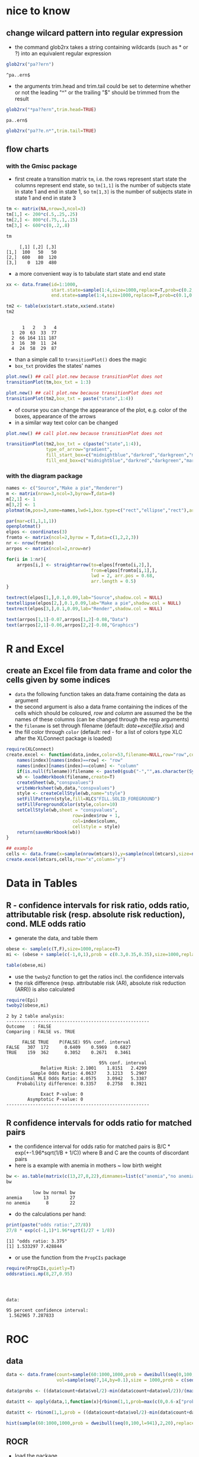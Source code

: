 * nice to know
** change wilcard pattern into regular expression
   - the command glob2rx takes a string containing wildcards (such as * or ?) into an equivalent regular expression
#+BEGIN_SRC R :session :exports both
  glob2rx("pa??ern")
#+END_SRC

#+RESULTS:
: ^pa..ern$

   - the arguments trim.head and trim.tail could be set to determine whether or not the leading "^" or the trailing "$" should be trimmed from the result
#+BEGIN_SRC R :session :exports both
  glob2rx("*pa??ern",trim.head=TRUE)
#+END_SRC

#+RESULTS:
: pa..ern$


#+BEGIN_SRC R :session :export both
  glob2rx("pa??e.n*",trim.tail=TRUE)
#+END_SRC

#+RESULTS:
: ^pa..e\.n

** flow charts
*** with the Gmisc package
    - first create a transition matrix ~tm~, i.e. the rows represent start state the columns represent end state, so ~tm[1,1]~ is the number of subjects state in state 1 and end in state 1, so ~tm[1,3]~ is the number of subjects state in state 1 and end in state 3

#+BEGIN_SRC R :session :exports both :results output
  tm <- matrix(NA,nrow=3,ncol=3)
  tm[1,] <- 200*c(.5,.25,.25)
  tm[2,] <- 800*c(.75,.1,.15)
  tm[3,] <- 600*c(0,.2,.8)

  tm
#+END_SRC

#+RESULTS:
:      [,1] [,2] [,3]
: [1,]  100   50   50
: [2,]  600   80  120
: [3,]    0  120  480

    - a more convenient way is to tabulate start state and end state

#+BEGIN_SRC R :session :exports both :results output
  xx <- data.frame(id=1:1000,
                   start.state=sample(1:4,size=1000,replace=T,prob=c(0.2,0.5,0.1,0.2)),
                   end.state=sample(1:4,size=1000,replace=T,prob=c(0.1,0.3,0.2,0.4)))

  tm2 <- table(xx$start.state,xx$end.state)
  tm2
#+END_SRC

#+RESULTS:
:    
:       1   2   3   4
:   1  20  63  33  77
:   2  66 164 111 187
:   3  16  30  11  24
:   4  24  58  29  87

    - than a simple call to ~transitionPlot()~ does the magic
    - ~box_txt~ provides the states' names
#+BEGIN_SRC R :session :exports both :results graphics :file gmiscdiag.png
  plot.new() ## call plot.new because transitionPlot does not
  transitionPlot(tm,box_txt = 1:3)
#+END_SRC

#+RESULTS:
[[file:gmiscdiag.png]]

#+BEGIN_SRC R :session :exports both :results graphics :file gmiscdiag2.png
  plot.new() ## call plot.new because transitionPlot does not
  transitionPlot(tm2,box_txt = paste("state",1:4))
#+END_SRC

#+RESULTS:
[[file:gmiscdiag2.png]]

   - of course you can change the appearance of the plot, e.g. color of the boxes, appearance of the arrows
   - in a similar way text color can be changed

#+BEGIN_SRC R :session :exports both :results graphics :file gmiscdiag3.png
  plot.new() ## call plot.new because transitionPlot does not

  transitionPlot(tm2,box_txt = c(paste("state",1:4)),
                 type_of_arrow="gradient",
                 fill_start_box=c("midnightblue","darkred","darkgreen","maroon4"),
                 fill_end_box=c("midnightblue","darkred","darkgreen","maroon4"))
#+END_SRC

#+RESULTS:
[[file:gmiscdiag3.png]]


*** with the diagram package
#+BEGIN_SRC R :session :exports both :results graphics :file flowchart.png  
  names <- c("Source","Make a pie","Renderer")
  m <- matrix(nrow=3,ncol=3,byrow=T,data=0)
  m[2,1] <- 1
  m[3,2] <- 1
  plotmat(m,pos=3,name=names,lwd=1,box.type=c("rect","ellipse","rect"),arr.pos = 0)
#+END_SRC


#+BEGIN_SRC R :session :exports both :results graphics :file flowchart2.png :width 600 :height 250
  par(mar=c(1,1,1,1))
  openplotmat()
  elpos <- coordinates(3)
  fromto <- matrix(ncol=2,byrow = T,data=c(1,2,2,3))
  nr <- nrow(fromto)
  arrpos <- matrix(ncol=2,nrow=nr)
  
  for(i in 1:nr){
      arrpos[i,] <- straightarrow(to=elpos[fromto[i,2],],
                                  from=elpos[fromto[i,1],],
                                  lwd = 2, arr.pos = 0.68,
                                  arr.length = 0.5)
  }
  
  textrect(elpos[1,],0.1,0.09,lab="Source",shadow.col = NULL)
  textellipse(elpos[2,],0.1,0.09,lab="Make a pie",shadow.col = NULL)
  textrect(elpos[3,],0.1,0.09,lab="Render",shadow.col = NULL)
  
  text(arrpos[1,1]-0.07,arrpos[1,2]-0.08,"Data")
  text(arrpos[2,1]-0.06,arrpos[2,2]-0.08,"Graphics")
#+END_SRC

#+RESULTS:
[[file:flowchart2.png]]

* R and Excel
** create an Excel file from data frame and color the cells given by some indices
   - ~data~ the following function takes an data.frame containing the data as argument
   - the second argument is also a data frame containing the indices of the cells which should be coloured, /row/ and /column/ are assumed the be the names of these columns  (can be changed through the resp arguments)
   - the ~filename~ is set through filename (default: /date+excelfile.xlsx/) and
   - the fill color  through ~color~ (default: red - for a list of colors type XLC after the XLConnect package is loaded)

#+BEGIN_SRC R :session :exports both :eval never
  require(XLConnect)
  create.excel <- function(data,index,color=53,filename=NULL,row="row",column="column"){
      names(index)[names(index)==row] <- "row"
      names(index)[names(index)==column] <- "column"
      if(is.null(filename))filename <- paste0(gsub("-","",as.character(Sys.Date())),"excelfile.xlsx")
      wb <- loadWorkbook(filename,create=T)
      createSheet(wb,"conspvalues")
      writeWorksheet(wb,data,"conspvalues")
      style <- createCellStyle(wb,name="style")
      setFillPattern(style,fill=XLC$"FILL.SOLID_FOREGROUND")
      setFillForegroundColor(style,color=10)
      setCellStyle(wb,sheet = "conspvalues",
                           row=index$row + 1,
                           col=index$column,
                           cellstyle = style)
      return(saveWorkbook(wb))
  }

  ## example
  cells <- data.frame(x=sample(nrow(mtcars)),y=sample(ncol(mtcars),size=nrow(mtcars),replace = T))
  create.excel(mtcars,cells,row="x",column="y")
#+END_SRC

* Data in Tables
** R - confidence intervals for risk ratio, odds ratio, attributable risk (resp. absolute risk reduction), cond. MLE odds ratio
   - generate the data, and table them
#+BEGIN_SRC R :session :exports both
  obese <- sample(c(T,F),size=1000,replace=T)
  mi <- (obese + sample(c(-1,0,1),prob = c(0.3,0.35,0.35),size=1000,replace=T)) > 0

  table(obese,mi)
#+END_SRC

   - use the ~twoby2~ function to get the ratios incl. the confidence intervals
   - the risk difference (resp. attributable risk (AR), absolute risk reduction (ARR)) is also calculated
#+BEGIN_SRC R :session :exports both :results output
  require(Epi)
  twoby2(obese,mi)
#+END_SRC

#+RESULTS:
#+begin_example
2 by 2 table analysis: 
------------------------------------------------------ 
Outcome   : FALSE 
Comparing : FALSE vs. TRUE 

      FALSE TRUE    P(FALSE) 95% conf. interval
FALSE   307  172      0.6409    0.5969   0.6827
TRUE    159  362      0.3052    0.2671   0.3461

                                   95% conf. interval
             Relative Risk: 2.1001    1.8151   2.4299
         Sample Odds Ratio: 4.0637    3.1213   5.2907
Conditional MLE Odds Ratio: 4.0575    3.0942   5.3387
    Probability difference: 0.3357    0.2758   0.3921

             Exact P-value: 0 
        Asymptotic P-value: 0 
------------------------------------------------------
#+end_example

** R confidence intervals for odds ratio for matched pairs
   - the confidence interval for odds ratio for matched pairs is B/C * exp(+-1.96*sqrt(1/B + 1/C)) where B and C are the counts of discordant pairs
   - here is a example with anemia in mothers ~ low birth weight
   
#+BEGIN_SRC R :session :exports both :results output
  bw <- as.table(matrix(c(13,27,8,22),dimnames=list(c("anemia","no anemia"),c("low bw","normal bw")),byrow=T,nrow=2))
  bw
#+END_SRC

#+RESULTS:
:           low bw normal bw
: anemia        13        27
: no anemia      8        22

   
   - do the calculations per hand:

#+BEGIN_SRC R :session :exports both :results output
  print(paste("odds ratio:",27/8))
  27/8 * exp(c(-1,1)*1.96*sqrt(1/27 + 1/8))
#+END_SRC

#+RESULTS:
: [1] "odds ratio: 3.375"
: [1] 1.533297 7.428844

   - or use the function from the ~PropCIs~ package

#+BEGIN_SRC R :session :exports both :results output
  require(PropCIs,quietly=T)
  oddsratioci.mp(8,27,0.95)
#+END_SRC

#+RESULTS:
: 
: 
: 
: data:  
: 
: 95 percent confidence interval:
:  1.562965 7.287833

* ROC 
** data
#+BEGIN_SRC R :session :exports both
  data <- data.frame(count=sample(60:1000,1000,prob = dweibull(seq(0,100,l=941),2,20),replace = T),
                     vol=sample(seq(7,14,by=0.1),size = 1000,prob = c(seq(1,10,l=54),seq(10,1,l=17)),replace=T))
  
  data$probs <- ((data$count+data$vol/2)-min(data$count+data$vol/2))/(max(data$count+data$vol/2)-min(data$count+data$vol/2))
  
  data$tt <- apply(data,1,function(x){rbinom(1,1,prob=max(c(0,0.6-x["probs"])))})
  
  data$tt <- rbinom(1,1,prob = ((data$count+data$vol/2)-min(data$count+data$vol/2))/(max(data$count+data$vol/2)-min(data$count+data$vol/2)))
  
  hist(sample(60:1000,1000,prob = dweibull(seq(0,100,l=941),2,20),replace = T))
  
#+END_SRC
** ROCR
   - load the package
   - the artificial data set ~ROCR.simple~ contains measurements and labels which you can consider as /gold standard/
   - the ~prediction()~ function takes the measurements and the gold standard as input
   - the value returned is a list containing inter alia:
     - measurements and labels
     - vectors of cutoffs and the number of 
     - false positives
     - true positives
     - false negatives
     - true negatives corresponding to the resp. cutoffs
#+BEGIN_SRC R :session :exports both :results output
  require(ROCR,quietly=T)
  data(ROCR.simple)
  pred <- prediction( ROCR.simple$predictions, ROCR.simple$labels)
  str(pred)
#+END_SRC

#+RESULTS:
#+begin_example
 ..$ : num [1:200] 0.613 0.364 0.432 0.14 0.385 ...
  ..@ labels     :List of 1
  .. ..$ : Ord.factor w/ 2 levels "0"<"1": 2 2 1 1 1 2 2 2 2 1 ...
  ..@ cutoffs    :List of 1
  .. ..$ : num [1:201] Inf 0.991 0.985 0.985 0.983 ...
  ..@ fp         :List of 1
  .. ..$ : num [1:201] 0 0 0 0 1 1 2 3 3 3 ...
  ..@ tp         :List of 1
  .. ..$ : num [1:201] 0 1 2 3 3 4 4 4 5 6 ...
  ..@ tn         :List of 1
  .. ..$ : num [1:201] 107 107 107 107 106 106 105 104 104 104 ...
  ..@ fn         :List of 1
  .. ..$ : num [1:201] 93 92 91 90 90 89 89 89 88 87 ...
  ..@ n.pos      :List of 1
  .. ..$ : int 93
  ..@ n.neg      :List of 1
  .. ..$ : int 107
  ..@ n.pos.pred :List of 1
  .. ..$ : num [1:201] 0 1 2 3 4 5 6 7 8 9 ...
  ..@ n.neg.pred :List of 1
  .. ..$ : num [1:201] 200 199 198 197 196 195 194 193 192 191 ...
#+end_example

  - now we can use ~performance()~ to calculate different performance measures
  - first we plot the classic ROC Curve based on sensitivity and specificity:
    - plotting sensitivity (y-axis) against 1-specificity (x-axis) which is equivalent to
    - true positive rate against false positive rate which is equivalent to
#+BEGIN_SRC R :session :exports both :results output graphics :file roc1.png
  perf <- performance(pred,"tpr","fpr")
  plot(perf)
#+END_SRC

#+RESULTS:
[[file:roc1.png]]

  - calculate the area under the curve (AUC) (the output is a bit messy, but you find the value of interest in the slot ~y.values~
#+BEGIN_SRC R :session :exports both :results output 
  print(performance(pred,"auc"))
#+END_SRC

#+RESULTS:
#+begin_example
An object of class "performance"
Slot "x.name":
[1] "None"

Slot "y.name":
[1] "Area under the ROC curve"

Slot "alpha.name":
[1] "none"

Slot "x.values":
list()

Slot "y.values":
[[1]]
[1] 0.8341875


Slot "alpha.values":
list()
#+end_example

  - find the /best/ cutoff (/best/ always depends on your preferences); here we put equal weight on sensitivity and specificity and maximize the sum of them (Youden Index)
  - we write a function which takes a prediction object, the names of two performance measurements and gives back the cutoff, the maximum of the sum and the respective values of the two performance measurements
#+BEGIN_SRC R :session :results output :exports both
  max.ss <- function(pred,meas.1,meas.2){
      meas.1 <- performance(pred,meas.1)
      meas.2 <- performance(pred,meas.2)
      x.vals <- slot(meas.1,'x.values')[[1]]
      y.vals <- slot(meas.1,'y.values')[[1]] + slot(meas.2,'y.values')[[1]]
      y1.vals <- slot(meas.1,'y.values')[[1]]
      y2.vals <- slot(meas.2,'y.values')[[1]]
      list(cut.off=x.vals[which.max(y.vals)],
                   max.sum=max(y.vals),
                   max.meas1=y1.vals[which.max(y.vals)],
                   max.meas2=y2.vals[which.max(y.vals)])
  }
  
  max.ss(pred,"sens","spec")
#+END_SRC

#+RESULTS:
#+begin_example
$cut.off
[1] 0.5014893

$max.sum
[1] 1.69993

$max.meas1
[1] 0.8494624

$max.meas2
[1] 0.8504673
#+end_example

  - here we get a cutoff of 0.5
  - the maximized sum is 1.70
  - the resp. sensitivity is 0.85
  - the resp. specificity is also 0.85
  - sometimes we have a clear preference because the cost of a false negative is much higher than the cost of a false positive (or vice versa)
  - therefore it exists a modified version of the Youden-Index which maximizes $sensitivity + r\cdot specificity$ where $r=\frac{1-prevalence}{cost\cdot prevalence}$ and $cost$ is the cost of a false negative and $prevalence$ is the prevalence in the population under consideration 

#+BEGIN_SRC R :session :results output :exports both
  max.ss <- function(pred,cost=1,prev=0.5){
      r <- (1-prev)/(cost*prev)
      sens <- performance(pred,"sens")
      spec <- performance(pred,"spec")
      x.vals <- slot(sens,'x.values')[[1]]
      y.vals <- slot(sens,'y.values')[[1]] + r*slot(spec,'y.values')[[1]]
      y1.vals <- slot(sens,'y.values')[[1]]
      y2.vals <- slot(spec,'y.values')[[1]]
      list(cut.off=x.vals[which.max(y.vals)],
                   sensitivity=y1.vals[which.max(y.vals)],
                   specificity=y2.vals[which.max(y.vals)])
  }
  
  max.ss(pred)
#+END_SRC

#+RESULTS:
: $cut.off
: [1] 0.5014893
: 
: $sensitivity
: [1] 0.8494624
: 
: $specificity
: [1] 0.8504673

  - with the defaults ~cost=1~ and ~prev=0.5~ we get exactly the same result (because $r=1$ in this case)
  - if we have a disease with prevalence of 0.1 where false negatives (i.e. not detecting a true case) are more expensive 

#+BEGIN_SRC R :session :results output :exports both
    max.ss(pred,cost=20,prev=0.1)
#+END_SRC

#+RESULTS:
: $cut.off
: [1] 0.5014893
: 
: $sensitivity
: [1] 0.8494624
: 
: $specificity
: [1] 0.8504673

* two plots on top of each other
  - first create to vectors of y-values
  - then set the margins appropriately
  - then we plot the first series of y-values and plot the axis title
#+BEGIN_SRC R :session :exports both :results output graphics :file two1.png :width 1000 :height 600
  y.plot1 <- sort(runif(10))
  y.plot2 <- runif(10)*5
  par(mar=c(5,6,2,4))
  plot(y.plot1,lwd = 4,ann=F,las=2,type="l")
  mtext("y.plot1",side = 2,line=3.5)
#+END_SRC

#+RESULTS:
[[file:two1.png]]

  - now we set the graphics parameter ~new~ to ~TRUE~ ; this causes R *not* to clean the plot before the next high level graphic command
  - then we plot the second plot without annotations (because we want the axis on the right side, which would be plotted on the left side by default)
  - then we plot the y-axis on the right side of the plot (the for in ~axis(4, ...)~ indicates the side)  and add the annotations
#+BEGIN_SRC R :session :exports both :results output graphics :file two2.png :width 1000 :height 600
  par(new=T)
  plot(y.plot2,ann=F,axes = F,col="red",type="l",lwd = 4)
  axis(4,col="red",col.ticks = "red",lwd=3,at=0:4)
  mtext("y.plot2",side = 4,line=3,col="red")
#+END_SRC
* R graphics
** Keen Chapter 3 part 2
Graphics out of the book /Graphics for Statistics and Data Analysis with R/ by Kevin Keen ([[http://www.unbc.ca/keen/graphics_for_statistics_and_data_analysis_with_r.html][book home page]])
*** Figure 3.8 Bar-whisker chart
    - we will work out the graphic on flipped axes and flip them later
    - set the aesthetics:
      - x to the names of the allergenes
      - y to the percentage (prevalence)
      - ymin to y minus the standard error and
      - ymax to y plus the standard error
    - using again ~geom_bar()~ with the stat="identity" option because we have already aggregated data (so the height of the bars is set by the y aesthetic)
    - set the filling and the colour of the edges (~fill~ and ~colour~), finally adjust the width (~width~) of the bars
    - there is no axis title on the axis with the names, so set ~xlab("")~ (remember we will flip the axis later)
    - set the title of the continuous axis to /Percent/ and
    - set the limits of the axis to 0 and 50
    - set expansion of it to c(0,0) - because we did not want to expand the axis, it should actually end at 0 and 50
    - now we flip the axes
    - and set the appearance of the text, axis and background elements 
#+BEGIN_SRC R :session :exports both :results output graphics :file barwhisker1.png
  require(ggplot2)
  
  names<-c("Epidermals","Dust Mites","Weeds","Grasses","Molds","Trees")
  prevs<-c(38.2,37.8,31.1,31.1,29.3,26.7)
  se<-c(3.2,3.2,3.1,3.1,3.0,2.9)
  
  df <- data.frame(item=factor(1:6,labels=names),prevs=prevs,se=se)
  
  ggplot(df,aes(x=item,y=prevs,ymin=prevs-se,ymax=prevs+se)) +
      geom_bar(stat="identity",fill="transparent",colour="black",width=0.7) +
      geom_errorbar(width=0.3) +
      xlab("") +
      ylab("Percent") +
      scale_y_continuous(limits=c(0,50),expand=c(0,0)) +
      coord_flip() +
      theme(
          panel.background=element_blank(),
          axis.line=element_line(colour="black"),
          axis.line.y=element_blank(),
          axis.text=element_text(colour="black",size=14),
          axis.ticks.x=element_line(colour="black"),
          axis.ticks.y=element_blank()
          )
#+END_SRC

#+RESULTS:
[[file:barwhisker1.png]]

*** Figure 3.9 Bar and single whisker chart
    - the same as above, only change the filling of the bars to black (you do not need the ~colour~ argument any more) and the width of the error bars to 0
#+BEGIN_SRC R :session :exports both :results output graphics :file barwhisker2.png
  ggplot(df,aes(x=item,y=prevs,ymin=prevs-se,ymax=prevs+se)) +
      geom_bar(stat="identity",fill="black",width=0.7) +
      geom_errorbar(width=0) +
      xlab("") +
      ylab("Percent") +
      scale_y_continuous(limits=c(0,50),expand=c(0,0)) +
      coord_flip() +
      theme(
          panel.background=element_blank(),
          axis.line=element_line(colour="black"),
          axis.line.y=element_blank(),
          axis.text=element_text(colour="black",size=14),
          axis.ticks.x=element_line(colour="black"),
          axis.ticks.y=element_blank()
          )
#+END_SRC

#+RESULTS:
[[file:barwhisker2.png]]

*** Figure 3.10 Dot-whisker chart
    - for the dot-whisker chart we replace ~geom_bar()~ by ~geom_point()~
    - in ~geom_point()~ we set the point size to four and the colour to black
    - in ~geom_errorbar()~ we set the the width to 0.3
    - add ~geom_vline()~ for the dotted lines and set the aesthetics ~xintercept~ to ~as.numeric(item)~ (because this aesthetic expects a numeric argument)
    - then change some elements in the ~theme~ section
      - set the colour in ~panel.border~ to black and do not forget to set ~fill~ to ~NA~ (you won't see anything if you don't)
      - remove the ~axis.line.y~ line

#+BEGIN_SRC R :session :exports both :results output graphics :file dotwhisker.png
  ggplot(df,aes(x=item,y=prevs,ymin=prevs-se,ymax=prevs+se)) +
      geom_point(colour="black",size=4) +
      geom_errorbar(width=0.25) +
      geom_vline(aes(xintercept=as.numeric(item)),linetype=3,size=0.4) +
      xlab("") +
      ylab("Percent") +
      scale_y_continuous(limits=c(0,50),expand=c(0,0)) +
      coord_flip() +
      theme(
          panel.background=element_blank(),
          panel.border=element_rect(colour="black",fill=NA),
          axis.line=element_line(colour="black"),
          axis.text=element_text(colour="black",size=14),
          axis.title=element_text(colour="black",size=14),
          axis.ticks.x=element_line(colour="black"),
          axis.ticks.y=element_blank()
          )
#+END_SRC

#+RESULTS:
[[file:dotwhisker.png]]

*** Figure 3.11 Dot-whisker chart
    - only minor changes to the previous plot
    - remove ~geom_vline()~
    - adjust the widths of the error bars

#+BEGIN_SRC R :session :exports both :results output graphics :file dotwhisker2.png
  ggplot(df,aes(x=item,y=prevs,ymin=prevs-se,ymax=prevs+se)) +
      geom_point(colour="black",size=4) +
      geom_errorbar(width=0.1) +
      xlab("") +
      ylab("Percent") +
      scale_y_continuous(limits=c(0,50),expand=c(0,0)) +
      coord_flip() +
      theme(
          panel.background=element_blank(),
          panel.border=element_rect(colour="black",fill=NA),
          axis.line=element_line(colour="black"),
          axis.text=element_text(colour="black",size=14),
          axis.title=element_text(colour="black",size=14),
          axis.ticks.x=element_line(colour="black"),
          axis.ticks.y=element_blank()
          )
#+END_SRC

#+RESULTS:
[[file:dotwhisker2.png]]

*** Figure 3.12 Dot-whisker chart
    - only adjust the widths of the error bars

#+BEGIN_SRC R :session :exports both :results output graphics :file dotwhisker3.png
  ggplot(df,aes(x=item,y=prevs,ymin=prevs-se,ymax=prevs+se)) +
      geom_point(colour="black",size=4) +
      geom_errorbar(width=0) +
      xlab("") +
      ylab("Percent") +
      scale_y_continuous(limits=c(0,50),expand=c(0,0)) +
      coord_flip() +
      theme(
          panel.background=element_blank(),
          panel.border=element_rect(colour="black",fill=NA),
          axis.line=element_line(colour="black"),
          axis.text=element_text(colour="black",size=14),
          axis.title=element_text(colour="black",size=14),
          axis.ticks.x=element_line(colour="black"),
          axis.ticks.y=element_blank()
          )
#+END_SRC

#+RESULTS:
[[file:dotwhisker3.png]]

*** Figure 3.13 two-tiered dot-whisker chart
    - there are several possibilities
    - I decided to use two error bar layers so first
    - I have to move the aesthetics for ~ymin~ and ~ymax~ to ~geom_errorbar()~, I set the ~width~ to 0.2
    - then I add a second ~geom_errorbar()~ set there also aesthetics but now ~ymin~ to ~prevs-1.96*se~  and ~ymax~ to ~prevs+1.96*se~

#+BEGIN_SRC R :session :exports both :results output graphics :file dotwhisker4.png
  ggplot(df,aes(x=item,y=prevs)) +
      geom_point(colour="black",size=4) +
      geom_errorbar(aes(ymin=prevs-se,ymax=prevs+se),width=0.2) +
      geom_errorbar(aes(ymin=prevs-1.96*se,ymax=prevs+1.96*se),width=0) +
      xlab("") +
      ylab("Percent") +
      scale_y_continuous(limits=c(0,50),expand=c(0,0)) +
      coord_flip() +
      theme(
          panel.background=element_blank(),
          panel.border=element_rect(colour="black",fill=NA),
          axis.line=element_line(colour="black"),
          axis.text=element_text(colour="black",size=14),
          axis.title=element_text(colour="black",size=14),
          axis.ticks.x=element_line(colour="black"),
          axis.ticks.y=element_blank()
          )
  
#+END_SRC

#+RESULTS:
[[file:dotwhisker4.png]]

** Keen Chapter 4
*** Figure 4.17 EDF plot
    - first set up the data frame:
      - we use the ~ecdf()~ function to get create a stepfunction ~ecdfmass()~
      - from this function we can extract the knots (which will be mapped to the x-axis)
      - using this knots as arguments in ~ecdfmass()~ we'll get the belonging probabilities (which we will map to the y-axis)
      - the ~end~ column in df contains the end points of the horizontal lines in the step function - it's only the knots vector beginning with the second element and setting the last element to ~NA~
#+BEGIN_SRC R :session :exports both :results output 
  mass<-c(5.9,32.0,40.0,51.5,70.0,100.0,78.0,80.0,85.0,85.0,
          110.0,115.0,125.0,130.0,120.0,120.0,130.0,135.0,110.0,130.0,
          150.0,145.0,150.0,170.0,225.0,145.0,188.0,180.0,197.0,218.0,
          300.0,260.0,265.0,250.0,250.0,300.0,320.0,514.0,556.0,840.0,
          685.0,700.0,700.0,690.0,900.0,650.0,820.0,850.0,900.0,1015.0,
          820.0,1100.0,1000.0,1100.0,1000.0,1000.0)
  
  
  ecdfmass <- ecdf(mass)
  kn <- knots(ecdfmass)
  ed <- ecdfmass(kn)
  
  df <- data.frame(knots=kn,ed=ed,end=c(kn[-1],NA))
  head(df)
#+END_SRC

#+RESULTS:
:   knots         ed  end
: 1   5.9 0.01785714 32.0
: 2  32.0 0.03571429 40.0
: 3  40.0 0.05357143 51.5
: 4  51.5 0.07142857 70.0
: 5  70.0 0.08928571 78.0
: 6  78.0 0.10714286 80.0

    - now we first set the aesthetics for the points: ~x~ to ~knots~ and ~y~ to ~ed~
    - add the point layer and setting the point size to 3: ~geom_point(size=3)~
    - add the lines using a segment layer setting the aesthetics ~xend~ and ~yend~: ~geom_segment(aes(xend=end,yend=ed))~
    - in the next step we add two addition segment layers, one for each arrow; you can also use ~annotate()~ to do this; inside these segments we use the ~arrow()~ function from the ~grid~ package, so we can define the appearance of our arrows
    - the next two lines change the appearance of the axes: setting the limits, the breaks and the expansion
    - then set the appropriate axes titles and customize axis elements and ~panel.background~ 


#+BEGIN_SRC R :session :exports both :results output graphics :file ecdf1.png
  require(grid) ## for the arrow() function
  ggplot(df,aes(x=knots,y=ed)) +
      geom_point(size=3) +
      geom_segment(aes(xend=end,yend=ed)) +
      geom_segment(x=min(df$knots),xend=-45,y=0,yend=0,arrow=arrow(length = unit(0.15,"cm")),size=c(0.4)) +
      geom_segment(x=max(df$knots),xend=1245,y=1,yend=1,arrow=arrow(length = unit(0.15,"cm")),size=c(0.4)) +
      scale_x_continuous(limits=c(-45,1245),breaks=seq(0,1200,by=200),expand=c(0,0)) +
      scale_y_continuous(limits=c(-0.01,1.05),breaks=seq(0,1,by=0.2),expand=c(0,0)) +
      xlab("Mass (g)") +
      ylab("Empirical Distribution Function") +
      theme(
          panel.background=element_blank(),
          axis.line=element_line(colour="black"),
          axis.text=element_text(colour="black",size=14),
          axis.title=element_text(colour="black",size=14),
          axis.ticks=element_line(colour="black"),
          axis.ticks.length=unit(3,"mm")
          )
#+END_SRC

#+RESULTS:
[[file:ecdf1.png]]

*** Figure 4.18 EDF plot
    - we only have to change the axis breaks of the y-axis and add the horizontal lines
    - the first is done changing the ~by~ argument in the ~seq()~ to 0.25 in ~scale_y_continuous()~
    - then we add a hline layer

#+BEGIN_SRC R :session :exports both :results output graphics :file ecdf2.png
  ggplot(df,aes(x=knots,y=ed)) +
      geom_point(size=3) +
      geom_segment(aes(xend=end,yend=ed)) +
      geom_segment(x=min(df$knots),xend=-45,y=0,yend=0,arrow=arrow(length = unit(0.15,"cm")),size=c(0.4)) +
      geom_segment(x=max(df$knots),xend=1245,y=1,yend=1,arrow=arrow(length = unit(0.15,"cm")),size=c(0.4)) +
      geom_hline(yintercept=c(0.25,0.5,0.75),linetype=2) +
      scale_x_continuous(limits=c(-45,1245),breaks=seq(0,1200,by=200),expand=c(0,0)) +
      scale_y_continuous(limits=c(-0.01,1.05),breaks=seq(0,1,by=0.25),expand=c(0,0)) +
      xlab("Mass (g)") +
      ylab("Empirical Distribution Function") +
      theme(
          panel.background=element_blank(),
          axis.line=element_line(colour="black"),
          axis.text=element_text(colour="black",size=14),
          axis.title=element_text(colour="black",size=14),
          axis.ticks=element_line(colour="black"),
          axis.ticks.length=unit(3,"mm")
          )
#+END_SRC

#+RESULTS:
[[file:ecdf2.png]]

  - we also can use the grid lines (but then we have also lines at 0 and 1

#+BEGIN_SRC R :session :exports both :results output graphics :file ecdf3.png
  ggplot(df,aes(x=knots,y=ed)) +
      geom_point(size=3) +
      geom_segment(aes(xend=end,yend=ed)) +
      geom_segment(x=min(df$knots),xend=-45,y=0,yend=0,arrow=arrow(length = unit(0.15,"cm")),size=c(0.4)) +
      geom_segment(x=max(df$knots),xend=1245,y=1,yend=1,arrow=arrow(length = unit(0.15,"cm")),size=c(0.4)) +
      scale_x_continuous(limits=c(-45,1245),breaks=seq(0,1200,by=200),expand=c(0,0)) +
      scale_y_continuous(limits=c(-0.01,1.05),breaks=seq(0,1,by=0.25),expand=c(0,0)) +
      xlab("Mass (g)") +
      ylab("Empirical Distribution Function") +
      theme(
          panel.background=element_blank(),
          panel.grid.major.x=element_blank(),
          panel.grid.major.y=element_line(linetype = 2,colour="grey50"),
          axis.line=element_line(colour="black"),
          axis.text=element_text(colour="black",size=14),
          axis.title=element_text(colour="black",size=14),
          axis.ticks=element_line(colour="black"),
          axis.ticks.length=unit(3,"mm")
          )
#+END_SRC

#+RESULTS:
[[file:ecdf3.png]]

*** Figure 4.19 EDF plot
    - replace ~geom_point()~ by ~geom_step()~
    - get rid of the horizontal lines 
    - add another little segment which connects the left arrow with the step function:   ~geom_segment(x=min(df$knots),xend=min(df$knots),y=0,yend=min(df$ed),size=0.4)~
    - leave everything as it is 

#+BEGIN_SRC R :session :exports both :results output graphics :file ecdf4.png
  ggplot(df,aes(x=knots,y=ed)) +
      geom_step(direction = "hv") +
      geom_segment(x=min(df$knots),xend=-45,y=0,yend=0,arrow=arrow(length = unit(0.15,"cm")),size=c(0.4)) +
      geom_segment(x=max(df$knots),xend=1245,y=1,yend=1,arrow=arrow(length = unit(0.15,"cm")),size=c(0.4)) +
      geom_segment(x=min(df$knots),xend=min(df$knots),y=0,yend=min(df$ed),size=0.4) +
      scale_x_continuous(limits=c(-45,1245),breaks=seq(0,1200,by=200),expand=c(0,0)) +
      scale_y_continuous(limits=c(-0.01,1.05),breaks=seq(0,1,by=0.2),expand=c(0,0)) +
      xlab("Mass (g)") +
      ylab("Empirical Distribution Function") +
      theme(
          panel.background=element_blank(),
          axis.line=element_line(colour="black"),
          axis.text=element_text(colour="black",size=14),
          axis.title=element_text(colour="black",size=14),
          axis.ticks=element_line(colour="black"),
          axis.ticks.length=unit(3,"mm")
          )
#+END_SRC

#+RESULTS:
[[file:ecdf4.png]]

#+BEGIN_SRC R :session :exports both :results output graphics :file ecdf4.png
  df3 <- data.frame(mass=mass)
  ggplot(df,aes(x=knots,y=ed)) +
      geom_step(inherit.aes=F,stat="ecdf",data=df3,aes(x=mass)) +
      geom_segment(x=min(df$knots),xend=-45,y=0,yend=0,arrow=arrow(length = unit(0.15,"cm")),size=c(0.4)) +
      geom_segment(x=max(df$knots),xend=1245,y=1,yend=1,arrow=arrow(length = unit(0.15,"cm")),size=c(0.4)) +
      scale_x_continuous(limits=c(-45,1245),breaks=seq(0,1200,by=200),expand=c(0,0)) +
      scale_y_continuous(limits=c(-0.01,1.05),breaks=seq(0,1,by=0.2),expand=c(0,0)) +
      xlab("Mass (g)") +
      ylab("Empirical Distribution Function") +
      theme(
          panel.background=element_blank(),
          axis.line=element_line(colour="black"),
          axis.text=element_text(colour="black",size=14),
          axis.title=element_text(colour="black",size=14),
          axis.ticks=element_line(colour="black"),
          axis.ticks.length=unit(3,"mm")
          )
#+END_SRC

*** Figure 4.20 EDF plot
    - the last plot only with the horizontal grid lines add the quartiles

#+BEGIN_SRC R :session :exports both :results output graphics :file ecdf5.png
  ggplot(df,aes(x=knots,y=ed)) +
      geom_step(direction = "hv") +
      geom_segment(x=min(df$knots),xend=-45,y=0,yend=0,arrow=arrow(length = unit(0.15,"cm")),size=c(0.4)) +
      geom_segment(x=max(df$knots),xend=1245,y=1,yend=1,arrow=arrow(length = unit(0.15,"cm")),size=c(0.4)) +
      geom_segment(x=min(df$knots),xend=min(df$knots),y=0,yend=min(df$ed),size=0.4) +
      geom_hline(yintercept=c(0.25,0.5,0.75),linetype=2) +
      scale_x_continuous(limits=c(-45,1245),breaks=seq(0,1200,by=200),expand=c(0,0)) +
      scale_y_continuous(limits=c(-0.01,1.05),breaks=seq(0,1,by=0.25),expand=c(0,0)) +
      xlab("Mass (g)") +
      ylab("Empirical Distribution Function") +
      theme(
          panel.background=element_blank(),
          axis.line=element_line(colour="black"),
          axis.text=element_text(colour="black",size=14),
          axis.title=element_text(colour="black",size=14),
          axis.ticks=element_line(colour="black"),
          axis.ticks.length=unit(3,"mm")
          )
#+END_SRC

#+RESULTS:
[[file:ecdf5.png]]

*** Figure 4.20 EDF plot with cumulative normal distribution function added
    - first we need to create a second data frame containing the values defining the curve, we choose to use 10000 points on the x-axis and use ~pnorm()~ to calculate to respective y values (using the empirical mean and the empirical sd of the vector ~mass~)
    - then we add the layer (~geom_line()~)
    - change the limits of the x-axis and the breaks inside ~scale_x_continuous()~
    - change the length of the right arrow (setting ~xend~ to 1500)

#+BEGIN_SRC R :session :exports both :results output graphics :file ecdf6.png
  mean_mass<-mean(mass)
  sd_mass<-sd(mass)
  min_mass<-min(mass)
  max_mass<-1500
  
  xx <- seq(0,10000,1)*(max_mass-min_mass)/10000.+min_mass
  yy <- pnorm(xx,mean_mass,sd_mass)
  
  df2 <- data.frame(xx=xx,yy=yy)
  
  ggplot(df,aes(x=knots,y=ed)) +
      geom_step(direction = "hv") +
      geom_segment(x=min(df$knots),xend=-45,y=0,yend=0,arrow=arrow(length = unit(0.15,"cm")),size=c(0.4)) +
      geom_segment(x=max(df$knots),xend=1500,y=1,yend=1,arrow=arrow(length = unit(0.15,"cm")),size=c(0.4)) +
      geom_segment(x=min(df$knots),xend=min(df$knots),y=0,yend=min(df$ed),size=0.4) +
      geom_line(data=df2,aes(x=xx,y=yy)) +
      scale_x_continuous(limits=c(-45,1500),breaks=seq(0,1500,by=500),expand=c(0,0)) +
      scale_y_continuous(limits=c(-0.01,1.05),breaks=seq(0,1,by=0.2),expand=c(0,0)) +
      xlab("Mass (g)") +
      ylab("Empirical Distribution Function") +
      theme(
          panel.background=element_blank(),
          axis.line=element_line(colour="black"),
          axis.text=element_text(colour="black",size=14),
          axis.title=element_text(colour="black",size=14),
          axis.ticks=element_line(colour="black"),
          axis.ticks.length=unit(3,"mm")
          )
#+END_SRC

#+RESULTS:
[[file:ecdf6.png]]

** Keen Chapter 5
*** Figure 5.1 normal quantile-quantile plot
    - first set up the data vector
    - then we use a point layer with the quantile-quantile stat and change the size of the points: ~geom_point(stat="qq",shape=1,size=3.5)~
#+BEGIN_SRC R :session :exports both :results output graphics :file qqplot1.png :height 600 :width 600
  require(ggplot2)
  require(grid)
  mass<-c(5.9,32.0,40.0,51.5,70.0,100.0,78.0,80.0,85.0,85.0,
                110.0,115.0,125.0,130.0,120.0,120.0,130.0,135.0,110.0,130.0,
                150.0,145.0,150.0,170.0,225.0,145.0,188.0,180.0,197.0,218.0,
                300.0,260.0,265.0,250.0,250.0,300.0,320.0,514.0,556.0,840.0,
                685.0,700.0,700.0,690.0,900.0,650.0,820.0,850.0,900.0,1015.0,
                820.0,1100.0,1000.0,1100.0,1000.0,1000.0)
  df <- data.frame(y=mass)
  
  ggplot(df,aes(sample=mass)) +
      geom_point(stat="qq",shape=1,size=3.5) +
      scale_x_continuous(limits=c(-3,3),breaks=-3:3,expand=c(0,0.1)) +
      scale_y_continuous(limits=c(0,1200),breaks=seq(0,1200,by=200),expand=c(0,20)) +
      xlab("Standard Normal Quantiles") +
      ylab("Mass (g)") +
            theme(
            panel.background=element_blank(),
            axis.line=element_line(colour="black"),
            axis.text=element_text(colour="black",size=14),
            axis.title=element_text(colour="black",size=14),
            axis.ticks=element_line(colour="black"),
            axis.ticks.length=unit(3,"mm")
            )
#+END_SRC

#+RESULTS:
[[file:qqplot1.png]]

*** Figure 5.2 normal quantile-quantile plot
    - only use ~coord_flip()~ on the previous plot

#+BEGIN_SRC R :session :exports both :results output graphics :file qqplot2.png :height 600 :width 600
  ggplot(df,aes(sample=mass)) +
      geom_point(stat="qq",shape=1,size=3.5) +
      scale_x_continuous(limits=c(-3,3),breaks=-2:2,expand=c(0,0.5)) +
      scale_y_continuous(limits=c(0,1200),breaks=seq(0,1200,by=200),expand=c(0,20)) +
      xlab("Standard Normal Quantiles") +
      ylab("Mass (g)") +
      coord_flip() +
            theme(
            panel.background=element_blank(),
            axis.line=element_line(colour="black"),
            axis.text=element_text(colour="black",size=14),
            axis.title=element_text(colour="black",size=14),
            axis.ticks=element_line(colour="black"),
            axis.ticks.length=unit(3,"mm")
            )
#+END_SRC

#+RESULTS:
[[file:qqplot2.png]]

*** Figure 5.3 normal quantile-quantile plot
    - only add ~geom_abline()~ with ~intercept=mean(mass)~ and ~slope=sd(mass)~ (the line goes through the point defined by the mean of both, x and y values which is (mean(standard normal dist)=0,mean(mass)) therefore ~mean(mass)~ is the intercept; the sd of the norm is one so the slope is sd(mass)/sd(standard normal dist)=sd(mass)) 

#+BEGIN_SRC R :session :exports both :results output graphics :file qqplot3.png :height 600 :width 600
  ggplot(df,aes(sample=mass)) +
      geom_point(stat="qq",shape=1,size=3.5) +
      geom_abline(intercept=mean(mass),slope=sd(mass)) + 
      scale_x_continuous(limits=c(-3,3),breaks=-3:3,expand=c(0,0.1)) +
      scale_y_continuous(limits=c(0,1200),breaks=seq(0,1200,by=200),expand=c(0,20)) +
      xlab("Standard Normal Quantiles") +
      ylab("Mass (g)") +
            theme(
            panel.background=element_blank(),
            axis.line=element_line(colour="black"),
            axis.text=element_text(colour="black",size=14),
            axis.title=element_text(colour="black",size=14),
            axis.ticks=element_line(colour="black"),
            axis.ticks.length=unit(3,"mm")
            )
#+END_SRC

#+RESULTS:
[[file:qqplot3.png]]

*** Figure 5.4 gamma quantile-quantile plot
    - first we calculate the estimates of the scale and shape parameter of the gamma dist
    - then we only change the dist to qgamma (distribution="qgamma") and set the parameters as list (dparams=list(shape=sshape,scale=sscale))
    - last adjust the x-axis (limits and breaks)
#+BEGIN_SRC R :session :exports both :results output graphics :file qqplot4.png :height 600 :width 600
  sshape<-(mean(mass)/sd(mass))**2
  sscale<-var(mass)/mean(mass)
  
  ggplot(df,aes(sample=mass)) +
      geom_point(stat="qq",distribution="qgamma",dparams=list(shape=sshape,scale=sscale),shape=1,size=3.5) +
      scale_x_continuous(limits=c(0,1500),breaks=seq(0,1500,by=500),expand=c(0,20)) +
      scale_y_continuous(limits=c(0,1200),breaks=seq(0,1200,by=200),expand=c(0,20)) +
      xlab("Gamma Quantiles") +
      ylab("Mass (g)") +
            theme(
            panel.background=element_blank(),
            axis.line=element_line(colour="black"),
            axis.text=element_text(colour="black",size=14),
            axis.title=element_text(colour="black",size=14),
            axis.ticks=element_line(colour="black"),
            axis.ticks.length=unit(3,"mm")
            )
#+END_SRC

*** Figure 5.5 normal quantile-quantile plot
    - we only have to change the x-axis of plot 5.1
    - so set the limits to ~c(-4,4)~ and the breaks to the required x-values by using the ~qnorm()~ function and change the labels appropriately
    - finally change to title of the x-axis
#+BEGIN_SRC R :session :exports both :results output graphics :file qqplot5.png :height 600 :width 600
  ggplot(df,aes(sample=mass)) +
      geom_point(stat="qq",shape=1,size=3.5) +
      scale_x_continuous(limits=c(-4,4),
                         breaks=qnorm(c(0.0001,.01,.05,.25,.50,.75,.95,.99,.9999)),
                         labels=c(0.01,1,5,25,50,75,95,99,99.99),
                         expand=c(0,0.1)) +
      scale_y_continuous(limits=c(0,1200),breaks=seq(0,1200,by=200),expand=c(0,20)) +
      xlab("Normal Percentiles") +
      ylab("Mass (g)") +
            theme(
            panel.background=element_blank(),
            axis.line=element_line(colour="black"),
            axis.text=element_text(colour="black",size=14),
            axis.title=element_text(colour="black",size=14),
            axis.ticks=element_line(colour="black"),
            axis.ticks.length=unit(3,"mm")
            )
#+END_SRC

#+RESULTS:
[[file:qqplot5.png]]

*** Figure 5.6 normal quantile-quantile plot
    - it is the same like plot 5.5 - only add ~coord_flip()~
#+BEGIN_SRC R :session :exports both :results output graphics :file qqplot6.png :height 600 :width 600
  ggplot(df,aes(sample=mass)) +
      geom_point(stat="qq",shape=1,size=3.5) +
      scale_x_continuous(limits=c(-4,4),
                         breaks=qnorm(c(0.0001,.01,.05,.25,.50,.75,.95,.99,.9999)),
                         labels=c(0.01,1,5,25,50,75,95,99,99.99),
                         expand=c(0,0.1)) +
      scale_y_continuous(limits=c(0,1200),breaks=seq(0,1200,by=200),expand=c(0,20)) +
      xlab("Normal Percentiles") +
      ylab("Mass (g)") +
      coord_flip() +
            theme(
            panel.background=element_blank(),
            axis.line=element_line(colour="black"),
            axis.text=element_text(colour="black",size=14),
            axis.title=element_text(colour="black",size=14),
            axis.ticks=element_line(colour="black"),
            axis.ticks.length=unit(3,"mm")
            )
#+END_SRC

*** Figure 5.7 gamma quantile-quantile plot
    - from figure 5.4 we have to change the axis and flip the coordinates:
    - to calculate the breaks we use ~qgamma()~ with the appropriate values and the shape and scale parameter
    - then we change the labels accordingly
    - add ~coord_flip()~
#+BEGIN_SRC R :session :exports both :results output graphics :file qqplot7.png :height 600 :width 600
  sshape<-(mean(mass)/sd(mass))**2
  sscale<-var(mass)/mean(mass)
  
  ggplot(df,aes(sample=mass)) +
      geom_point(stat="qq",distribution="qgamma",dparams=list(shape=sshape,scale=sscale),shape=1,size=3.5) +
      scale_x_continuous(limits=c(0,2400),
                         breaks=qgamma(c(0.01,.25,.50,.75,.95,.99,.999),shape=sshape,scale=sscale),
                         labels=c(1,25,50,75,95,99,99.9),expand=c(0,20)) +
      scale_y_continuous(limits=c(0,1200),breaks=seq(0,1200,by=200),expand=c(0,20)) +
      xlab("Gamma Quantiles") +
      ylab("Mass (g)") +
      coord_flip() +
            theme(
            panel.background=element_blank(),
            axis.line=element_line(colour="black"),
            axis.text=element_text(colour="black",size=14),
            axis.title=element_text(colour="black",size=14),
            axis.ticks=element_line(colour="black"),
            axis.ticks.length=unit(3,"mm")
            )
#+END_SRC

#+RESULTS:
[[file:qqplot7.png]]

* R functions
** function which runs two sample t-test on grouped data frame
   - the functions takes a data frame as its first argument
   - the second argument /group/ is the column which should use for splitting the data frame
   - /col/ indicates the numeric column to pass through to the t.test() function
   - /incol/ should be a binary variable, which is also be passed through to t.test()

#+BEGIN_SRC R :session :exports both :results output
  df.t.test <- function(df,group,col,indcol){
      t.test.helper <- function(x,col,indcol,group){
          tob <- t.test(x[,col] ~ x[,indcol])
          tmp <- data.frame(data = paste(col,"by",indcol),
                            group = x[1,group],
                            mean.group.1 = tob$estimate[1],
                            mean.group.2 = tob$estimate[2],
                            name.test.stat = tob$statistic,
                            conf.lower = tob$conf.int[1],
                            conf.upper = tob$conf.int[2],
                            pval = tob$p.value,
                            alternative = tob$alternative,
                            tob$method)
          names(tmp)[3:4] <- make.names(names(tob$estimate))
          row.names(tmp) <- x[1,group]
          tmp
      }
      df.l <- split(df[,c(col,indcol,group)],df[,group])
      Reduce(rbind,lapply(df.l,t.test.helper,col=col,indcol=indcol,group=group))}

  examp.data <- data.frame(group=gl(10,100),
                           values=rnorm(1000),
                           t.group=sample(letters[1:2],1000,replace=T))

  df.t.test(examp.data,"group","values","t.group")
#+END_SRC

#+RESULTS:
#+begin_example
                data group mean.in.group.a mean.in.group.b name.test.stat
1  values by t.group     1     -0.03010643    -0.023407084    -0.03118908
2  values by t.group     2      0.01514159     0.002851698     0.06657077
3  values by t.group     3     -0.03649171    -0.204602458     0.73422935
4  values by t.group     4     -0.07577359     0.128042401    -0.94303300
5  values by t.group     5     -0.13982781    -0.159745135     0.09668758
6  values by t.group     6     -0.02278900     0.034996470    -0.26389934
7  values by t.group     7      0.14170048     0.095602014     0.22600191
8  values by t.group     8     -0.02167720     0.041918960    -0.31896880
9  values by t.group     9      0.14063749     0.106306131     0.15517304
10 values by t.group    10     -0.16994389     0.161857486    -1.72762447
   conf.lower conf.upper       pval alternative              tob.method
1  -0.4329823 0.41958357 0.97518246   two.sided Welch Two Sample t-test
2  -0.3549451 0.37952487 0.94708484   two.sided Welch Two Sample t-test
3  -0.2877541 0.62397557 0.46502152   two.sided Welch Two Sample t-test
4  -0.6342923 0.22666037 0.34866070   two.sided Welch Two Sample t-test
5  -0.3889582 0.42879285 0.92317511   two.sided Welch Two Sample t-test
6  -0.4924124 0.37684145 0.79242103   two.sided Welch Two Sample t-test
7  -0.3589400 0.45113698 0.82169468   two.sided Welch Two Sample t-test
8  -0.4592634 0.33207108 0.75042947   two.sided Welch Two Sample t-test
9  -0.4086733 0.47733601 0.87723127   two.sided Welch Two Sample t-test
10 -0.7133264 0.04972366 0.08746682   two.sided Welch Two Sample t-test
#+end_example

* read Excel files without java or perl dependencies
With the new package from hadley wickham it is finally possible to read excel files without java or excel dependencies, yeah... For now there are only two functions:
- excel_sheets() to get all sheets contained in an excel file
- read_excel() to read one sheet out of an excel file

- get the filenames of excel files contained in the current directory 
#+BEGIN_SRC R :session :exports both :results output 
  require(readxl)
  dir(pattern = "xls")
#+END_SRC

#+RESULTS:
: [1] "20140927excelfile.xlsx" "example.xlsx"

- get the names of the excel sheets contained in the excel file (only one in this case)
- the function has the file name resp. the whole path as argument 

#+BEGIN_SRC R :session :exports both :results output 
  excel_sheets("example.xlsx")
#+END_SRC

#+RESULTS:
: [1] "conspvalues"

- read in the sheet, the function takes the path and the sheet as argument
- the sheet can be given as position (first sheet = 1, second = 2, etc) or as name (the first sheet is the default)

#+BEGIN_SRC R :session :exports both :results output 
  xx <- read_excel("example.xlsx",1)
  head(xx)
#+END_SRC

#+RESULTS:
:    mpg cyl    disp  hp drat      wt  qsec vs am gear carb
: 1 21.0   6     160 110 3.90    2.62 16.46  0  1    4    4
: 2 21.0   6 missing 110 3.90   2.875 17.02  0  1    4    4
: 3 22.8   4     108  93 3.85    2.32 18.61  1  1    4    1
: 4 21.4   6     258 110 3.08 missing 19.44  1  0    3    1
: 5 18.7   8     360 175 3.15    3.44 17.02  0  0    3    2
: 6 18.1   6     225 105 2.76    3.46 20.22  1  0    3    1

#+BEGIN_SRC R :session :exports both :results output 
  xx <- read_excel("example.xlsx","conspvalues")
  head(xx)
#+END_SRC

#+RESULTS:
:    mpg cyl    disp  hp drat      wt  qsec vs am gear carb
: 1 21.0   6     160 110 3.90    2.62 16.46  0  1    4    4
: 2 21.0   6 missing 110 3.90   2.875 17.02  0  1    4    4
: 3 22.8   4     108  93 3.85    2.32 18.61  1  1    4    1
: 4 21.4   6     258 110 3.08 missing 19.44  1  0    3    1
: 5 18.7   8     360 175 3.15    3.44 17.02  0  0    3    2
: 6 18.1   6     225 105 2.76    3.46 20.22  1  0    3    1

- there is an additional argument to set na strings (na)
#+BEGIN_SRC R :session :exports both :results output 
  xx <- read_excel("example.xlsx","conspvalues",na="missing")
  head(xx)
#+END_SRC

#+RESULTS:
:    mpg cyl disp  hp drat    wt  qsec vs am gear carb
: 1 21.0   6  160 110 3.90 2.620 16.46  0  1    4    4
: 2 21.0   6   NA 110 3.90 2.875 17.02  0  1    4    4
: 3 22.8   4  108  93 3.85 2.320 18.61  1  1    4    1
: 4 21.4   6  258 110 3.08    NA 19.44  1  0    3    1
: 5 18.7   8  360 175 3.15 3.440 17.02  0  0    3    2
: 6 18.1   6  225 105 2.76 3.460 20.22  1  0    3    1

- with skip you can skip the first lines

#+BEGIN_SRC R :session :exports both :results output 
  xx <- read_excel("example.xlsx","conspvalues",skip=1)
  head(xx)
#+END_SRC

#+RESULTS:
:     21 6     160 110  3.9    2.62 16.46 0 1 4 4
: 1 21.0 6 missing 110 3.90   2.875 17.02 0 1 4 4
: 2 22.8 4     108  93 3.85    2.32 18.61 1 1 4 1
: 3 21.4 6     258 110 3.08 missing 19.44 1 0 3 1
: 4 18.7 8     360 175 3.15    3.44 17.02 0 0 3 2
: 5 18.1 6     225 105 2.76    3.46 20.22 1 0 3 1
: 6 14.3 8     360 245 3.21    3.57 15.84 0 0 3 4

- and you can use col_names to tell the function whether or not the excel file containes the column names

#+BEGIN_SRC R :session :exports both :results output 
  xx <- read_excel("example.xlsx","conspvalues",skip=1, col_names=F)
  head(xx)
#+END_SRC

#+RESULTS:
:     X0 X1      X2  X3   X4      X5    X6 X7 X8 X9 X10
: 1 21.0  6     160 110 3.90    2.62 16.46  0  1  4   4
: 2 21.0  6 missing 110 3.90   2.875 17.02  0  1  4   4
: 3 22.8  4     108  93 3.85    2.32 18.61  1  1  4   1
: 4 21.4  6     258 110 3.08 missing 19.44  1  0  3   1
: 5 18.7  8     360 175 3.15    3.44 17.02  0  0  3   2
: 6 18.1  6     225 105 2.76    3.46 20.22  1  0  3   1


- using col_types you can define the types of your columns (instead of letting R guess), attention: NA values may be produced 
- you need one name and type for each column

#+BEGIN_SRC R :session :exports both :results output 
  xx <- read_excel("example.xlsx","conspvalues",skip=1, col_types = rep("numeric",11))
  head(xx)
#+END_SRC

#+RESULTS:
#+begin_example
Warnmeldungen:
1: In read_xlsx_(path, sheet, col_names = col_names, col_types = col_types,  :
  [3, 3]: expecting numeric: got 'missing'
2: In read_xlsx_(path, sheet, col_names = col_names, col_types = col_types,  :
  [5, 6]: expecting numeric: got 'missing'
    21 6 160 110  3.9  2.62 16.46 0 1 4 4
1 21.0 6  NA 110 3.90 2.875 17.02 0 1 4 4
2 22.8 4 108  93 3.85 2.320 18.61 1 1 4 1
3 21.4 6 258 110 3.08    NA 19.44 1 0 3 1
4 18.7 8 360 175 3.15 3.440 17.02 0 0 3 2
5 18.1 6 225 105 2.76 3.460 20.22 1 0 3 1
6 14.3 8 360 245 3.21 3.570 15.84 0 0 3 4
#+end_example


* label outlier in ggplot2 boxplot
#+BEGIN_SRC R :session :exports both :results output graphics :file boxplot1.png
  require(ggplot2)
  require(directlabels)

  mtcars$cyl <- factor(mtcars$cyl)
  mtcars$labels <- row.names(mtcars)

  p <- ggplot(mtcars,aes(x=cyl,colour=cyl,y=qsec)) +
      geom_boxplot()



  add.outlier <- function(p,labvar = as.character(p$mapping$y)){
      y <- with(p$data,eval(p$mapping$y)) 
      x <- with(p$data,eval(p$mapping$x))

      mm <- boxplot(y ~ x,plot=F)
      mm <- data.frame(y = mm$out,
                       x = mm$group)
      
      mm$x <- factor(mm$x,levels=sort(as.numeric(unique(p$data[,as.character(p$mapping$x)]))),
                     labels = levels(p$data[,as.character(p$mapping$x)]),
                     )
      
      names(mm) <- c(as.character(p$mapping$y),as.character(p$mapping$x))
      mm <- merge(mtcars[,c(names(mm),labvar)],mm)
      
      p + geom_text(data=mm,
                    aes_string(label=labvar),
                    vjust = -0.5)
  }


  add.outlier(p)
#+END_SRC

#+BEGIN_SRC R :session :exports both :results output graphics :file boxplot2.png
  add.outlier(p,"labels")
#+END_SRC

#+RESULTS:
[[file:boxplot2.png]]

